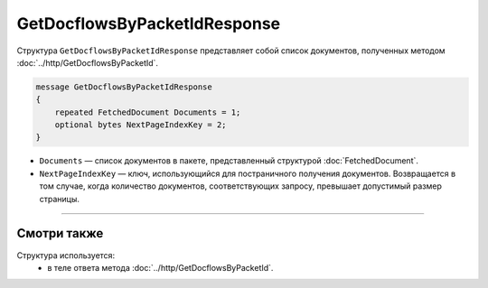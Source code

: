 GetDocflowsByPacketIdResponse
=============================

Структура ``GetDocflowsByPacketIdResponse`` представляет собой список документов, полученных методом :doc:`../http/GetDocflowsByPacketId`.

.. code-block:: protobuf

   message GetDocflowsByPacketIdResponse
   {
       repeated FetchedDocument Documents = 1;
       optional bytes NextPageIndexKey = 2;
   }

- ``Documents`` — список документов в пакете, представленный структурой :doc:`FetchedDocument`.
- ``NextPageIndexKey`` — ключ, использующийся для постраничного получения документов. Возвращается в том случае, когда количество документов, соответствующих запросу, превышает допустимый размер страницы.

----

Смотри также
^^^^^^^^^^^^

Структура используется:
	- в теле ответа метода :doc:`../http/GetDocflowsByPacketId`.